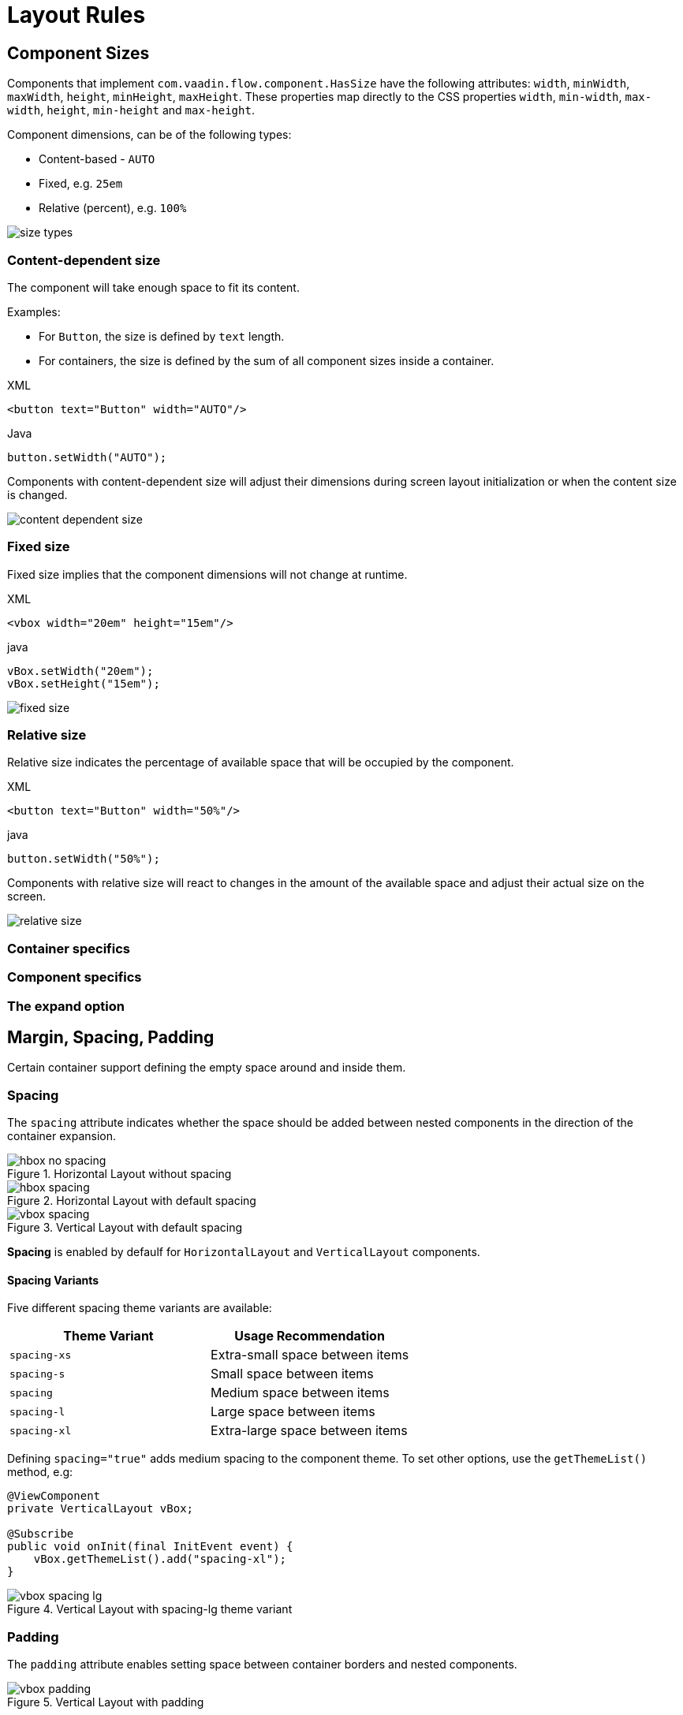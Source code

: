 = Layout Rules

== Component Sizes

Components that implement `com.vaadin.flow.component.HasSize` have the following attributes: `width`, `minWidth`, `maxWidth`, `height`, `minHeight`, `maxHeight`. These properties map directly to the CSS properties `width`, `min-width`, `max-width`, `height`, `min-height` and `max-height`.

Component dimensions, can be of the following types:

* Content-based - `AUTO`
* Fixed, e.g. `25em`
* Relative (percent), e.g. `100%`

image::images/size-types.png[]


=== Content-dependent size

The component will take enough space to fit its content.

Examples:

* For `Button`, the size is defined by `text` length.
* For containers, the size is defined by the sum of all component sizes inside a container.

.XML
[source,xml]
----
<button text="Button" width="AUTO"/>
----

.Java
[source,java]
----
button.setWidth("AUTO");
----

Components with content-dependent size will adjust their dimensions during screen layout initialization or when the content size is changed.

image::images/content-dependent-size.png[]


=== Fixed size

Fixed size implies that the component dimensions will not change at runtime.

.XML
[source,xml]
----
<vbox width="20em" height="15em"/>
----

.java
[source,java]
----
vBox.setWidth("20em");
vBox.setHeight("15em");
----

image::images/fixed-size.png[]


=== Relative size

Relative size indicates the percentage of available space that will be occupied by the component.

.XML
[source,xml]
----
<button text="Button" width="50%"/>
----

.java
[source,java]
----
button.setWidth("50%");
----

Components with relative size will react to changes in the amount of the available space and adjust their actual size on the screen.

image::images/relative-size.png[]


=== Container specifics

// TODO:

=== Component specifics

// TODO:

=== The expand option

// TODO:

== Margin, Spacing, Padding

Certain container support defining the empty space around and inside them.

=== Spacing

The `spacing` attribute indicates whether the space should be added between nested components in the direction of the container expansion.

.Horizontal Layout without spacing
image::images/hbox-no-spacing.png[]

.Horizontal Layout with default spacing
image::images/hbox-spacing.png[]

.Vertical Layout with default spacing
image::images/vbox-spacing.png[]


*Spacing* is enabled by defaulf for `HorizontalLayout` and `VerticalLayout` components.

==== Spacing Variants

Five different spacing theme variants are available:

[cols="1,1"]
|===
|Theme Variant |Usage Recommendation

|`spacing-xs`
| Extra-small space between items

|`spacing-s`
| Small space between items

|`spacing`
| Medium space between items

|`spacing-l`
| Large space between items

|`spacing-xl`
| Extra-large space between items
|===


Defining `spacing="true"` adds medium spacing to the component theme. To set other options, use the `getThemeList()` method, e.g:

[source,java]
----
@ViewComponent
private VerticalLayout vBox;

@Subscribe
public void onInit(final InitEvent event) {
    vBox.getThemeList().add("spacing-xl");
}
----

.Vertical Layout with spacing-lg theme variant
image::images/vbox-spacing-lg.png[]

=== Padding

The `padding` attribute enables setting space between container borders and nested components.

.Vertical Layout with padding
image::images/vbox-padding.png[]

*Padding* is enabled by defaulf for `VerticalLayout`.


=== Margin

The `margin` attribute enables setting space around container borders.

.Vertical Layout with padding
image::images/vbox-margin.png[]

*Margin* is disabled by defaulf.

== Alignment

=== JustifyContentMode

The `justifyContent` attribute cooresponds to the CSS `justify-content` property which defines how the browser distributes space between and around content items along the *main-axis* of a flex container.

[cols="1,1"]
|===
|Value |Descsription

|`START` (defautl)
|Items are positioned at the beginning of the container.

|`CENTER`
|Items are positioned at the center of the container.

|`END`
|Items are positioned at the end of the container.

|`BETWEEN`
|Items are positioned with space between the lines; first item is on the start line, last item on the end line.

|`AROUND`
|Items are evenly positioned in the line with equal space around them. Note that start and end gaps are half the size of the space between each item.

|`EVENLY`
|Items are positioned so that the spacing between any two items (and the space to the edges) is equal.
|===

If `flex-direction: column` which corresponds to `VerticalLayout` and `FlexLayout` with `flexDirection="COLUMN"` then `justifyContent` attribute works as follows:

.Vertical Layout with justifyContent="START"
image::images/vbox-justifyContent-start.png[]

.Vertical Layout with justifyContent="CENTER"
image::images/vbox-justifyContent-center.png[]

.Vertical Layout with justifyContent="END"
image::images/vbox-justifyContent-end.png[]

.Vertical Layout with justifyContent="BETWEEN"
image::images/vbox-justifyContent-between.png[]

.Vertical Layout with justifyContent="AROUND"
image::images/vbox-justifyContent-around.png[]

.Vertical Layout with justifyContent="EVENLY"
image::images/vbox-justifyContent-evenly.png[]


If `flex-direction: row` which corresponds to `HorizontalLayout` and `FlexLayout` with `flexDirection="ROW"` then `justifyContent` attribute works as follows:

.Horizontal Layout with justifyContent="START"
image::images/hbox-justifyContent-start.png[]

.Horizontal Layout with justifyContent="CENTER"
image::images/hbox-justifyContent-center.png[]

.Horizontal Layout with justifyContent="END"
image::images/hbox-justifyContent-end.png[]

.Horizontal Layout with justifyContent="BETWEEN"
image::images/hbox-justifyContent-between.png[]

.Horizontal Layout with justifyContent="AROUND"
image::images/hbox-justifyContent-around.png[]

.Horizontal Layout with justifyContent="EVENLY"
image::images/hbox-justifyContent-evenly.png[]

=== AlignItems

The `alignItems` attribute cooresponds to the CSS `align-items` property which defines the default behavior for how flex items are placed out along the cross axis on the current line. Think of it as the `justify-content` version for the *cross-axis* (perpendicular to the *main-axis*).

[cols="1,1"]
|===
|Value |Descsription

|`START`
|Items are placed at the start of the cross axis.

|`CENTER`
|Items are centered in the cross-axis.

|`END`
|Items are placed at the end of the cross axis.

|`STRETCH`
|Items with *undefined size along the cross axis* are stretched to fit the container.

|`BASELINE`
|Items are positioned at the baseline of the container. Works for `flex-direction: row` only

|`AUTO`
|The element inherits its parent container's align-items property, or "stretch" if it has no parent container.
|===

If `flex-direction: column` which corresponds to `VerticalLayout` and `FlexLayout` with `flexDirection="COLUMN"` then `justifyContent` attribute works as follows:

.Vertical Layout with alignItems="START"
image::images/vbox-alignItems-start.png[]

.Vertical Layout with alignItems="CENTER"
image::images/vbox-alignItems-center.png[]

.Vertical Layout with alignItems="END"
image::images/vbox-alignItems-end.png[]

.Vertical Layout with alignItems="STRETCH"
image::images/vbox-alignItems-stretch.png[]


If `flex-direction: row` which corresponds to `HorizontalLayout` and `FlexLayout` with `flexDirection="ROW"` then `justifyContent` attribute works as follows:

.Horizontal Layout with alignItems="START"
image::images/hbox-alignItems-start.png[]

.Horizontal Layout with alignItems="CENTER"
image::images/hbox-alignItems-center.png[]

.Horizontal Layout with alignItems="END"
image::images/hbox-alignItems-end.png[]

.Horizontal Layout with alignItems="STRETCH"
image::images/hbox-alignItems-stretch.png[]

.Horizontal Layout with alignItems="BASELINE"
image::images/hbox-alignItems-baseline.png[]


=== AlignSelf

// TODO: make sense when `alignSelf` will be available in XML

The `alignSelf` attribute cooresponds to the CSS `align-self` property which defines an alignment for individual components inside the container. This individual alignment for the component overrides any alignment set by `alignItems`.

// TODO: add examples

== Common Layout Mistakes


margin-right, -left
stretch without undefined size

width=100% instead of stretch in case of margins?


== FLEX CONTAINER
